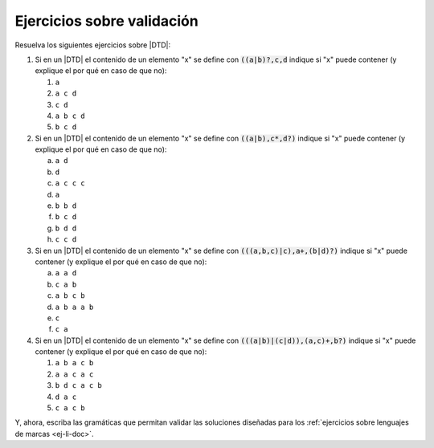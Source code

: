 .. _ej-val:

Ejercicios sobre validación
===========================

Resuelva los siguientes ejercicios sobre |DTD|:

#. Si en un |DTD| el contenido de un elemento "x" se define con
   :code:`((a|b)?,c,d` indique si "x" puede contener (y explique
   el por qué en caso de que no):

   #. ``a``
   #. ``a c d``
   #. ``c d``
   #. ``a b c d``
   #. ``b c d``

#. Si en un |DTD| el contenido de un elemento "x" se define con
   :code:`((a|b),c*,d?)` indique si "x" puede contener (y explique el por qué en
   caso de que no):

   a. ``a d``
   #. ``d``
   #. ``a c c c``
   #. ``a``
   #. ``b b d``
   #. ``b c d``
   #. ``b d d``
   #. ``c c d``

#. Si en un |DTD| el contenido de un elemento "x" se define con
   :code:`(((a,b,c)|c),a+,(b|d)?)` indique si "x" puede contener (y explique el
   por qué en caso de que no):

   a. ``a a d``
   #. ``c a b``
   #. ``a b c b``
   #. ``a b a a b``
   #. ``c``
   #. ``c a``
   
#. Si en un |DTD| el contenido de un elemento "x" se define con
   :code:`(((a|b)|(c|d)),(a,c)+,b?)` indique si "x" puede contener (y explique
   el por qué en caso de que no):

   #. ``a b a c b``
   #. ``a a c a c``
   #. ``b d c a c b``
   #. ``d a c``
   #. ``c a c b``

Y, ahora, escriba las gramáticas que permitan validar las soluciones diseñadas
para los :ref:`ejercicios sobre lenguajes de marcas <ej-li-doc>`.

.. |DTD| replace:: :abbr:`DTD (Document Type Definition)`
